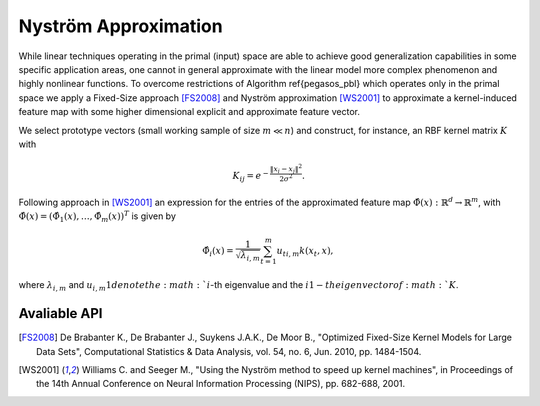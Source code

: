 Nyström Approximation
=====================

While linear techniques operating in the primal (input) space are able to achieve good generalization capabilities in some specific application areas, one cannot in general approximate with the linear model more complex phenomenon and highly nonlinear functions. To overcome restrictions of Algorithm \ref{pegasos_pbl} which operates only in the primal space we apply a Fixed-Size approach [FS2008]_ and Nyström approximation [WS2001]_ to approximate a kernel-induced feature map with some higher dimensional explicit and approximate feature vector.

We select prototype vectors (small working sample of size :math:`m \ll n`) and construct, for instance, an RBF kernel matrix :math:`K` with

.. math::
	K_{ij} = e^{-\frac{\Vert x_i-x_j \Vert ^2}{2\sigma^2} }.

Following approach in [WS2001]_ an expression for the entries of the approximated feature map :math:`\hat{\Phi}(x) : \mathbb{R}^d \rightarrow \mathbb{R}^m`, with :math:`\hat{\Phi}(x) = (\hat{\Phi}_1(x),\ldots,\hat{\Phi}_m(x))^T` is given by

.. math::
	\hat{\Phi}_i(x) = \frac{1}{\sqrt{\lambda_{i,m}}} \sum_{t=1}^m u_{ti,m}k(x_t,x),

where :math:`\lambda_{i,m}` and :math:`u_{i,m}1 denote the :math:`i`-th eigenvalue and the :math:`i1-th eigenvector of :math:`K`.


Avaliable API
~~~~~~~~~~~~~



.. [FS2008] De Brabanter K., De Brabanter J., Suykens J.A.K., De Moor B., "Optimized Fixed-Size Kernel Models for Large Data Sets", Computational Statistics & Data Analysis, vol. 54, no. 6, Jun. 2010, pp. 1484-1504.
.. [WS2001] Williams C. and Seeger M., "Using the Nyström method to speed up kernel machines", in Proceedings of the 14th Annual Conference on Neural Information Processing (NIPS), pp. 682-688, 2001.